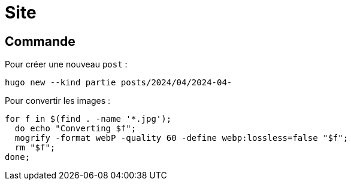 = Site

== Commande

Pour créer une nouveau `post` :
[source,bash]
--
hugo new --kind partie posts/2024/04/2024-04-
--

Pour convertir les images :
[source,bash]
--
for f in $(find . -name '*.jpg');
  do echo "Converting $f";
  mogrify -format webP -quality 60 -define webp:lossless=false "$f";
  rm "$f";
done;
--
